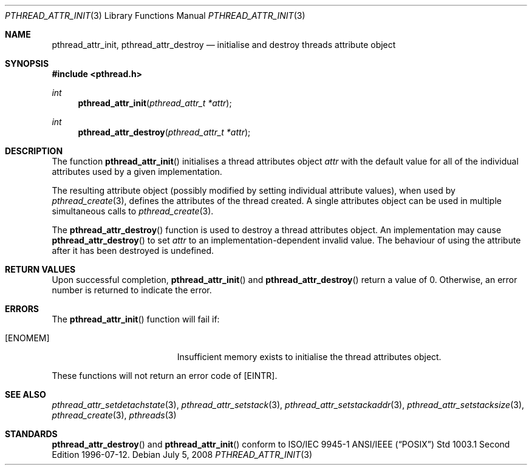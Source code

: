 .\" $OpenBSD: pthread_attr_init.3,v 1.9 2008/07/05 10:43:07 jmc Exp $
.\" Manual page derived from TOG's UNIX98 documentation.
.\"
.\"  David Leonard, 2000. Public Domain.
.\"
.Dd $Mdocdate: July 5 2008 $
.Dt PTHREAD_ATTR_INIT 3
.Os
.Sh NAME
.Nm pthread_attr_init ,
.Nm pthread_attr_destroy
.Nd initialise and destroy threads attribute object
.Sh SYNOPSIS
.Fd #include <pthread.h>
.Ft int
.Fn pthread_attr_init "pthread_attr_t *attr"
.Ft int
.Fn pthread_attr_destroy "pthread_attr_t *attr"
.Sh DESCRIPTION
The function
.Fn pthread_attr_init
initialises a thread attributes
object
.Fa attr
with the default value for all of the individual
attributes used by a given implementation.
.Pp
The resulting attribute object (possibly modified by setting
individual attribute values), when used by
.Xr pthread_create 3 ,
defines the attributes of the thread created.
A single attributes object can be used in multiple simultaneous calls to
.Xr pthread_create 3 .
.Pp
The
.Fn pthread_attr_destroy
function is used to destroy a thread
attributes object.
An implementation may cause
.Fn pthread_attr_destroy
to set
.Fa attr
to an implementation-dependent
invalid value.
The behaviour of using the attribute after it has
been destroyed is undefined.
.Sh RETURN VALUES
Upon successful completion,
.Fn pthread_attr_init
and
.Fn pthread_attr_destroy
return a value of 0.
Otherwise, an error number is returned to indicate the error.
.Sh ERRORS
The
.Fn pthread_attr_init
function will fail if:
.Bl -tag -width Er
.It Bq Er ENOMEM
Insufficient memory exists to initialise the thread attributes
object.
.El
.Pp
These functions will not return an error code of
.Bq Er EINTR .
.Sh SEE ALSO
.Xr pthread_attr_setdetachstate 3 ,
.Xr pthread_attr_setstack 3 ,
.Xr pthread_attr_setstackaddr 3 ,
.Xr pthread_attr_setstacksize 3 ,
.Xr pthread_create 3 ,
.Xr pthreads 3
.Sh STANDARDS
.Fn pthread_attr_destroy
and
.Fn pthread_attr_init
conform to ISO/IEC 9945-1 ANSI/IEEE
.Pq Dq Tn POSIX
Std 1003.1 Second Edition 1996-07-12.
